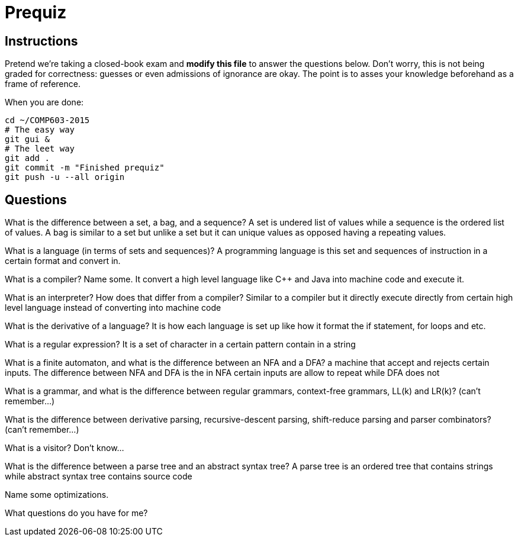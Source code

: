 = Prequiz

== Instructions

Pretend we're taking a closed-book exam and *modify this file* to answer the questions below.
Don't worry, this is not being graded for correctness: guesses or even admissions of ignorance are okay.
The point is to asses your knowledge beforehand as a frame of reference.

When you are done:

----
cd ~/COMP603-2015
# The easy way
git gui &
# The leet way
git add .
git commit -m "Finished prequiz"
git push -u --all origin
----

== Questions

What is the difference between a set, a bag, and a sequence?
A set is undered list of values while a sequence is the ordered list of values. A bag is similar to a set but unlike a set but it can unique values as opposed having a repeating values.

What is a language (in terms of sets and sequences)?
A programming language is this set and sequences of instruction in a certain format and convert in.

What is a compiler? Name some.
It convert a high level language like C++ and Java into machine code and execute it.

What is an interpreter? How does that differ from a compiler?
Similar to a compiler but it directly execute directly from certain high level language instead of converting into machine code

What is the derivative of a language?
It is how each language is set up like how it format the if statement, for loops and etc.

What is a regular expression?
It is a set of character in a certain pattern contain in a string

What is a finite automaton, and what is the difference between an NFA and a DFA?
a machine that accept and rejects certain inputs. The difference between NFA and DFA is the in NFA certain inputs are allow to repeat while DFA does not

What is a grammar, and what is the difference between regular grammars, context-free grammars, LL(k) and LR(k)?
(can't remember...)

What is the difference between derivative parsing, recursive-descent parsing, shift-reduce parsing and parser combinators?
(can't remember...)

What is a visitor?
Don't know...

What is the difference between a parse tree and an abstract syntax tree?
A parse tree is an ordered tree that contains strings while abstract syntax tree contains source code

Name some optimizations.


What questions do you have for me?

